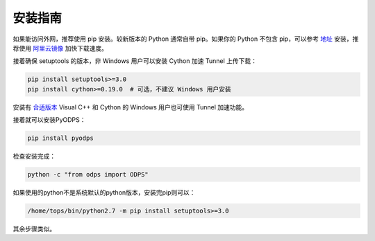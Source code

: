 .. _install:

**************
安装指南
**************

如果能访问外网，推荐使用 pip 安装。较新版本的 Python 通常自带 pip。如果你的 Python 不包含 pip，可以参考
`地址 <https://pip.pypa.io/en/stable/installing/>`_ 安装，推荐使用 `阿里云镜像 <http://mirrors.aliyun.com/help/pypi>`_
加快下载速度。

接着确保 setuptools 的版本，非 Windows 用户可以安装 Cython 加速 Tunnel 上传下载：

.. code-block:: sh

    pip install setuptools>=3.0
    pip install cython>=0.19.0  # 可选，不建议 Windows 用户安装

安装有 `合适版本 <https://wiki.python.org/moin/WindowsCompilers>`_ Visual C++ 和 Cython 的 Windows 用户也可使用
Tunnel 加速功能。

接着就可以安装PyODPS：

.. code-block:: sh

    pip install pyodps


检查安装完成：

.. code-block:: sh

    python -c "from odps import ODPS"


如果使用的python不是系统默认的python版本，安装完pip则可以：

.. code-block:: sh

    /home/tops/bin/python2.7 -m pip install setuptools>=3.0

其余步骤类似。
